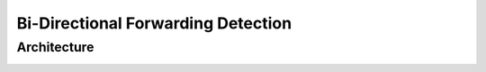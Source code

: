 Bi-Directional Forwarding Detection
===================================


Architecture
************

.. image:: images/BFD_Design.png


